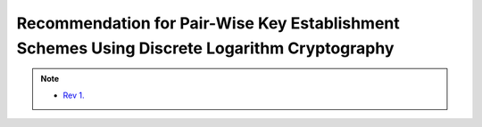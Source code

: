 ================================================================================================
Recommendation for Pair-Wise Key Establishment Schemes Using Discrete Logarithm Cryptography
================================================================================================

.. contents::
    :local:

.. note::
    - `Rev 1. <http://csrc.nist.gov/publications/nistpubs/800-56A/SP800-56A_Revision1_Mar08-2007.pdf>`_

